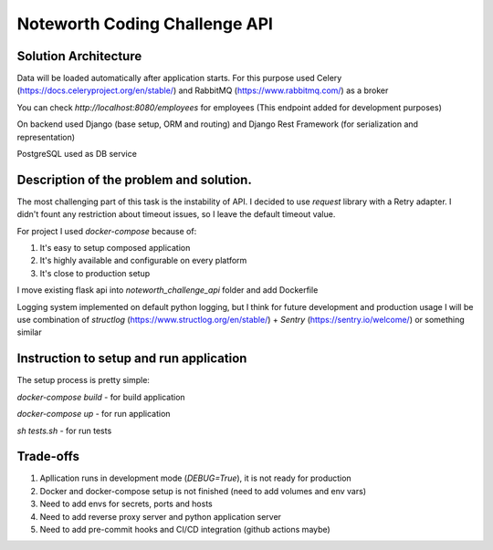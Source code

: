 ==============================
Noteworth Coding Challenge API
==============================

Solution Architecture
=====================
Data will be loaded automatically after application starts.
For this purpose used Celery (https://docs.celeryproject.org/en/stable/) and RabbitMQ (https://www.rabbitmq.com/) as a broker

You can check `http://localhost:8080/employees` for employees (This endpoint added for development purposes)

On backend used Django (base setup, ORM and routing) and Django Rest Framework (for serialization and representation)

PostgreSQL used as DB service


Description of the problem and solution.
========================================
The most challenging part of this task is the instability of API.
I decided to use `request` library with a Retry adapter.
I didn't fount any restriction about timeout issues, so I leave the default timeout value.

For project I used `docker-compose` because of:

1. It's easy to setup composed application
2. It's highly available and configurable on every platform
3. It's close to production setup 

I move existing flask api into `noteworth_challenge_api` folder and add Dockerfile

Logging system implemented on default python logging, 
but I think for future development and production usage 
I will be use combination of `structlog` (https://www.structlog.org/en/stable/) + `Sentry` (https://sentry.io/welcome/)
or something similar

Instruction to setup and run application
=========================================

The setup process is pretty simple:

`docker-compose build` - for build application

`docker-compose up` - for run application

`sh tests.sh` - for run tests


Trade-offs
==========

1. Apllication runs in development mode (`DEBUG=True`), it is not ready for production
2. Docker and docker-compose setup is not finished (need to add volumes and env vars)
3. Need to add envs for secrets, ports and hosts 
4. Need to add reverse proxy server and python application server
5. Need to add pre-commit hooks and CI/CD integration (github actions maybe)
